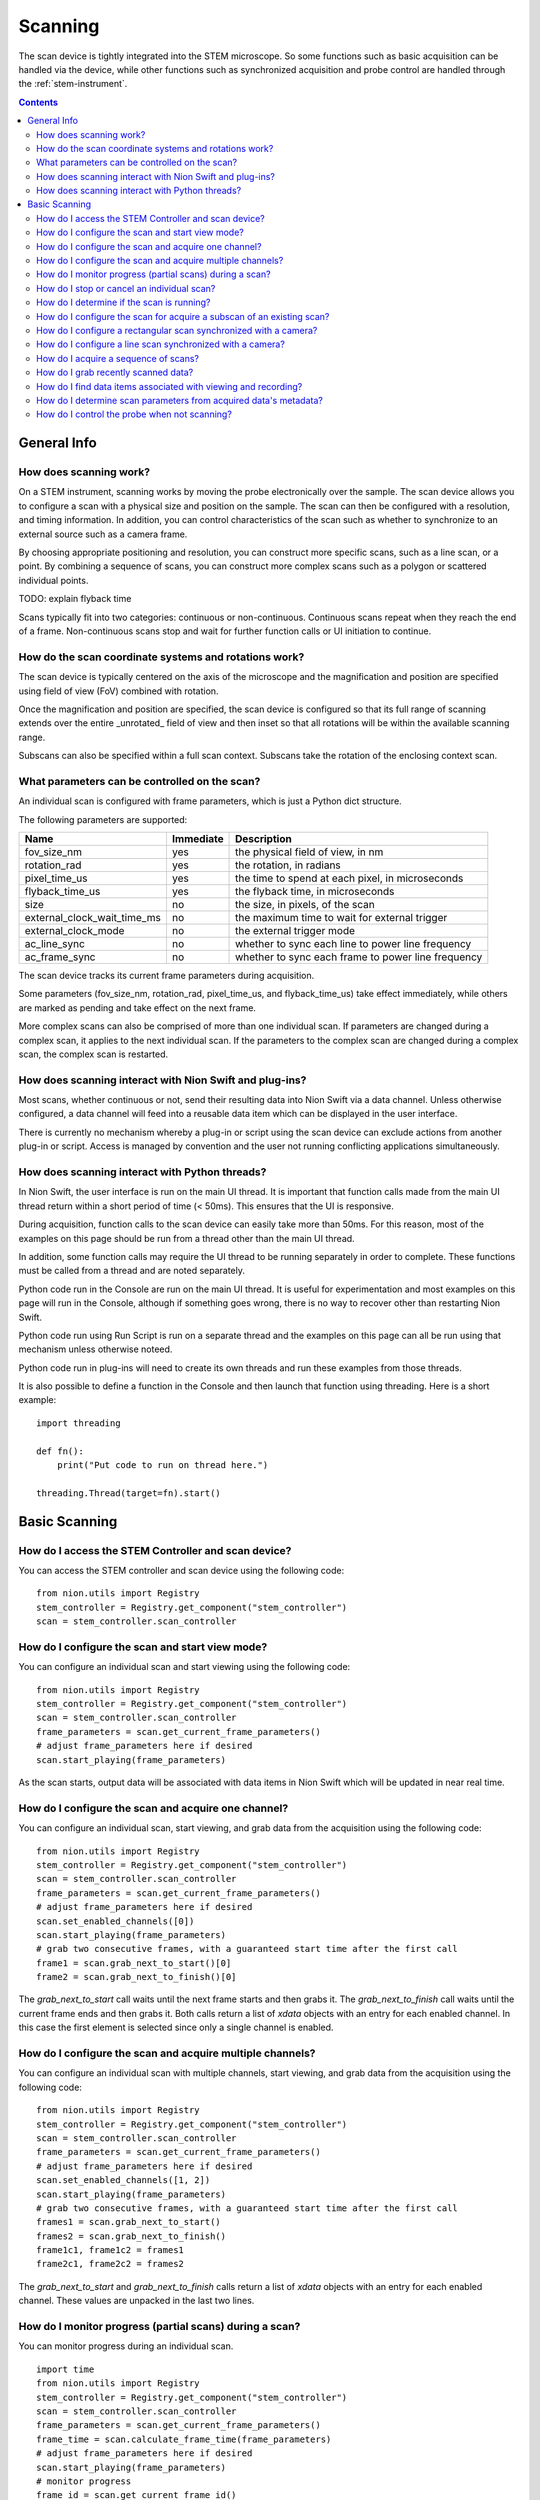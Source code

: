.. _scan_control:

Scanning
========
The scan device is tightly integrated into the STEM microscope. So some functions such as basic acquisition can be
handled via the device, while other functions such as synchronized acquisition and probe control are handled through
the :ref:`stem-instrument`.

.. contents::

General Info
++++++++++++

How does scanning work?
-----------------------
On a STEM instrument, scanning works by moving the probe electronically over the sample. The scan device allows you to
configure a scan with a physical size and position on the sample. The scan can then be configured with a resolution, and
timing information. In addition, you can control characteristics of the scan such as whether to synchronize to an
external source such as a camera frame.

By choosing appropriate positioning and resolution, you can construct more specific scans, such as a line scan, or a
point. By combining a sequence of scans, you can construct more complex scans such as a polygon or scattered individual
points.

TODO: explain flyback time

Scans typically fit into two categories: continuous or non-continuous. Continuous scans repeat when they reach the end
of a frame. Non-continuous scans stop and wait for further function calls or UI initiation to continue.

How do the scan coordinate systems and rotations work?
------------------------------------------------------
The scan device is typically centered on the axis of the microscope and the magnification and position are specified
using field of view (FoV) combined with rotation.

Once the magnification and position are specified, the scan device is configured so that its full range of scanning
extends over the entire _unrotated_ field of view and then inset so that all rotations will be within the available
scanning range.

Subscans can also be specified within a full scan context. Subscans take the rotation of the enclosing context scan.

What parameters can be controlled on the scan?
----------------------------------------------
An individual scan is configured with frame parameters, which is just a Python dict structure.

The following parameters are supported:

============================    =========   ===========
Name                            Immediate   Description
============================    =========   ===========
fov_size_nm                     yes         the physical field of view, in nm
rotation_rad                    yes         the rotation, in radians
pixel_time_us                   yes         the time to spend at each pixel, in microseconds
flyback_time_us                 yes         the flyback time, in microseconds
size                            no          the size, in pixels, of the scan
external_clock_wait_time_ms     no          the maximum time to wait for external trigger
external_clock_mode             no          the external trigger mode
ac_line_sync                    no          whether to sync each line to power line frequency
ac_frame_sync                   no          whether to sync each frame to power line frequency
============================    =========   ===========

The scan device tracks its current frame parameters during acquisition.

Some parameters (fov_size_nm, rotation_rad, pixel_time_us, and flyback_time_us) take effect immediately, while others
are marked as pending and take effect on the next frame.

More complex scans can also be comprised of more than one individual scan. If parameters are changed during a complex
scan, it applies to the next individual scan. If the parameters to the complex scan are changed during a complex scan,
the complex scan is restarted.

How does scanning interact with Nion Swift and plug-ins?
--------------------------------------------------------
Most scans, whether continuous or not, send their resulting data into Nion Swift via a data channel. Unless otherwise
configured, a data channel will feed into a reusable data item which can be displayed in the user interface.

There is currently no mechanism whereby a plug-in or script using the scan device can exclude actions from another
plug-in or script. Access is managed by convention and the user not running conflicting applications simultaneously.

How does scanning interact with Python threads?
-----------------------------------------------
In Nion Swift, the user interface is run on the main UI thread. It is important that function calls made from the main
UI thread return within a short period of time (< 50ms). This ensures that the UI is responsive.

During acquisition, function calls to the scan device can easily take more than 50ms. For this reason, most of the
examples on this page should be run from a thread other than the main UI thread.

In addition, some function calls may require the UI thread to be running separately in order to complete. These
functions must be called from a thread and are noted separately.

Python code run in the Console are run on the main UI thread. It is useful for experimentation and most examples on this
page will run in the Console, although if something goes wrong, there is no way to recover other than restarting Nion
Swift.

Python code run using Run Script is run on a separate thread and the examples on this page can all be run using that
mechanism unless otherwise noteed.

Python code run in plug-ins will need to create its own threads and run these examples from those threads.

It is also possible to define a function in the Console and then launch that function using threading. Here is a short
example::

    import threading

    def fn():
        print("Put code to run on thread here.")

    threading.Thread(target=fn).start()

Basic Scanning
++++++++++++++

How do I access the STEM Controller and scan device?
----------------------------------------------------
You can access the STEM controller and scan device using the following code::

    from nion.utils import Registry
    stem_controller = Registry.get_component("stem_controller")
    scan = stem_controller.scan_controller

How do I configure the scan and start view mode?
------------------------------------------------
You can configure an individual scan and start viewing using the following code::

    from nion.utils import Registry
    stem_controller = Registry.get_component("stem_controller")
    scan = stem_controller.scan_controller
    frame_parameters = scan.get_current_frame_parameters()
    # adjust frame_parameters here if desired
    scan.start_playing(frame_parameters)

As the scan starts, output data will be associated with data items in Nion Swift which will be updated in near real
time.

How do I configure the scan and acquire one channel?
----------------------------------------------------
You can configure an individual scan, start viewing, and grab data from the acquisition using the following code::

    from nion.utils import Registry
    stem_controller = Registry.get_component("stem_controller")
    scan = stem_controller.scan_controller
    frame_parameters = scan.get_current_frame_parameters()
    # adjust frame_parameters here if desired
    scan.set_enabled_channels([0])
    scan.start_playing(frame_parameters)
    # grab two consecutive frames, with a guaranteed start time after the first call
    frame1 = scan.grab_next_to_start()[0]
    frame2 = scan.grab_next_to_finish()[0]

The `grab_next_to_start` call waits until the next frame starts and then grabs it. The `grab_next_to_finish` call waits
until the current frame ends and then grabs it. Both calls return a list of `xdata` objects with an entry for each
enabled channel. In this case the first element is selected since only a single channel is enabled.

How do I configure the scan and acquire multiple channels?
----------------------------------------------------------
You can configure an individual scan with multiple channels, start viewing, and grab data from the acquisition using the
following code::

    from nion.utils import Registry
    stem_controller = Registry.get_component("stem_controller")
    scan = stem_controller.scan_controller
    frame_parameters = scan.get_current_frame_parameters()
    # adjust frame_parameters here if desired
    scan.set_enabled_channels([1, 2])
    scan.start_playing(frame_parameters)
    # grab two consecutive frames, with a guaranteed start time after the first call
    frames1 = scan.grab_next_to_start()
    frames2 = scan.grab_next_to_finish()
    frame1c1, frame1c2 = frames1
    frame2c1, frame2c2 = frames2

The `grab_next_to_start` and `grab_next_to_finish` calls return a list of `xdata` objects with an entry for each enabled
channel. These values are unpacked in the last two lines.

How do I monitor progress (partial scans) during a scan?
--------------------------------------------------------
You can monitor progress during an individual scan. ::

    import time
    from nion.utils import Registry
    stem_controller = Registry.get_component("stem_controller")
    scan = stem_controller.scan_controller
    frame_parameters = scan.get_current_frame_parameters()
    frame_time = scan.calculate_frame_time(frame_parameters)
    # adjust frame_parameters here if desired
    scan.start_playing(frame_parameters)
    # monitor progress
    frame_id = scan.get_current_frame_id()
    for i in range(10):
        time.sleep(frame_time / 10)
        print(scan.get_frame_progress(frame_id))

How do I stop or cancel an individual scan?
-------------------------------------------
There are two ways to cancel a scan: stop and abort. Stop waits until the end of the current frame, while abort stops as
soon as possible. Aborting a scan may result in partially acquired data. You can abort a scan that has already been
stopped. ::

    import time
    from nion.utils import Registry
    stem_controller = Registry.get_component("stem_controller")
    scan = stem_controller.scan_controller
    frame_parameters = scan.get_current_frame_parameters()
    frame_time = scan.calculate_frame_time(frame_parameters)
    # adjust frame_parameters here if desired
    scan.start_playing(frame_parameters)
    time.sleep(frame_time * 0.75)
    scan.stop_playing()
    scan.abort_playing()

How do I determine if the scan is running?
------------------------------------------
You can make a rough determination if a scan is running using the following::

    from nion.utils import Registry
    stem_controller = Registry.get_component("stem_controller")
    scan = stem_controller.scan_controller
    is_scanning = stem_controller.is_playing

You shouldn't use this technique to synchronize acquisition as it does not handle threads and race conditions in a
predictable manner. For instance, it may not be accurate if called immediately following a call that initiates
acquisition; likewise it may not be accurate if called immediately before acquisition ends.

How do I configure the scan for acquire a subscan of an existing scan?
-----------------------------------------------------------------------
A subscan can be specified within the context of an individual scan by specifying additional parameters. ::

    import time
    from nion.utils import Registry
    stem_controller = Registry.get_component("stem_controller")
    scan = stem_controller.scan_controller
    frame_parameters = scan.get_current_frame_parameters()
    frame_parameters["subscan_pixel_size"] = (100, 100)
    frame_parameters["subscan_fractional_size"] = (0.4, 0.3)
    frame_parameters["subscan_fractional_center"] = (0.5, 0.5)
    # adjust frame_parameters further here if desired
    scan.start_playing(frame_parameters)

============================    =========   ===========
Name                            Immediate   Description
============================    =========   ===========
subscan_pixel_size              yes         the subscan desired size tuple (h, w), in pixels
subscan_fractional_size         yes         the subscan fractional size, relative to field of view
subscan_fractional_center       yes         the subscan fractional center, relative to field of view
============================    =========   ===========

The fractional size and center are relative to the field of view and have the same rotation. The (0, 0) tuple is at the
top left and the (1, 1) tuple is at the bottom right. Coordinates are specified in y-axis, x-axis order.

Changing the rotation will rotate the scan around the microscope axis and the subscan will generally be off axis; so a
rotation will effectively shift a subscan in addition to rotating it.

How do I configure a rectangular scan synchronized with a camera?
-----------------------------------------------------------------
A combined acquisition puts a camera producing a trigger signal together with a scan configured to advance on an
external trigger. The camera is asked to acquire a sequence of frames corresponding to the size of the scan plus
overhead required by the scan (flyback). The operation results in scan data and data from the camera.

Although not possible at the moment, we expect future capabilities to include the ability to combine acquisition from
multiple cameras/devices.

The following code will perform a scan record combined with a camera sequence::

    from nion.utils import Registry
    stem_controller = Registry.get_component("stem_controller")
    scan = stem_controller.scan_controller
    eels = stem_controller.eels_camera
    scan_frame_parameters = scan.get_current_frame_parameters()
    eels_frame_parameters = eels.get_current_frame_parameters()
    eels_frame_parameters["processing"] = "sum_project"  # produce 1D spectrum at each scan location
    # further adjust scan_frame_parameters and eels_frame_parameters here if desired
    frame_id = scan.start_combined_record(scan_frame_parameter=scan_frame_parameters,
        camera=camera, camera_frame_parameters=camera_frame_parameters)
    combined_data = scan.grab_combined_data(frame_id)
    frames, camera_data_list = combined_data
    frame = frames[0]
    camera_data = camera_data[0]

You can use a camera frame parameter to control processing from 2d to 1d data.

============================    =========   ===========
Name                            Immediate   Description
============================    =========   ===========
processing                      no          use "sum_project" to sum and project the data from 2d to 1d
============================    =========   ===========

.. the API will handle multiple cameras (eventually) by passing 'cameras' instead of 'camera', etc.
.. the API needs to handle error conditions or abort
.. the API will generally connect acquisition to channels, which the user can view and cancel

How do I configure a line scan synchronized with a camera?
----------------------------------------------------------
You can configure a scan with a height of one and an appropriate rotation to perform a combined acquisition along an
arbitrary line. The calculations are tedious so a help routine is provided. ::

    from nion.utils import Registry
    stem_controller = Registry.get_component("stem_controller")
    scan = stem_controller.scan_controller
    ronchigram = stem_controller.ronchigram_camera
    scan_frame_parameters = scan.get_current_frame_parameters()
    ronchigram_frame_parameters = ronchigram.get_current_frame_parameters()
    # further adjust scan_frame_parameters and ronchigram_frame_parameters here if desired
    line_scan_frame_parameters = scan.calculate_line_scan_frame_parameters(scan_frame_parameters, start, end, length)
    frame_id = scan.start_combined_record(scan_frame_parameter=scan_frame_parameters,
        camera=camera, camera_frame_parameters=camera_frame_parameters)
    combined_data = scan.grab_combined_data(frame_id)
    frames, camera_data_list = combined_data
    frame = frames[0]
    camera_data = camera_data[0]

The scan and camera data will be returned with one fewer collection dimension since the data will be squeezed to get rid
of the extra dimension with size of one.

..
    How do I configure complex multi-region scans synchronized with a camera?
    -------------------------------------------------------------------------

    How do I do multiple acquisitions at each point in a synchronized scan?
    -----------------------------------------------------------------------

    How do I perform an action between regions in a multi-region synchronized scan?
    -------------------------------------------------------------------------------

How do I acquire a sequence of scans?
-------------------------------------
You can grab a sequence of scans as long as they have the same pixel size. If buffered is enabled, you can also
grab recently acquired data by using negative frame indexes. ::

    from nion.utils import Registry
    stem_controller = Registry.get_component("stem_controller")
    scan = stem_controller.scan_controller
    frame_parameters = scan.get_current_frame_parameters()
    # adjust frame_parameters here if desired
    scan.start_playing(frame_parameters)
    # grab consecutive frames, with a guaranteed start time after the first call
    frame_index_start = -10
    frame_index_count = 10
    frames_list = scan.grab_sequence(frame_index_start, frame_index_count)
    if frames_list:
        for frames in frames_list:
            frame1, frame2 = frames

How do I grab recently scanned data?
------------------------------------
You can grab recently acquired scans (as long as they have the same pixel size) by using a negative starting frame index
and using the technique above to acquire a sequence of scans.

How do I find data items associated with viewing and recording?
---------------------------------------------------------------
The scan device pushes its data through data channels which are connected to data items in Nion Swift. To find the
associated data item, you must find the associated channel names (there will be one for each individual scan detector)
and then ask Nion Swift for the associated data item. ::

    from nion.utils import Registry
    stem_controller = Registry.get_component("stem_controller")
    scan = stem_controller.scan_controller
    frame_parameters = scan.get_current_frame_parameters()
    scan_channel_ids = scan.get_scan_channel_ids(frame_parameters)
    data_item = api.library.get_data_item_for_data_channel_id(scan_channel_ids[0])


How do I determine scan parameters from acquired data's metadata?
-----------------------------------------------------------------
The scan parameters are saved in the metadata of acquired xdata or data items. You can create new frame parameters from
metadata using the following technique::

    from nion.utils import Registry
    stem_controller = Registry.get_component("stem_controller")
    scan = stem_controller.scan_controller
    frame_parameters = scan.get_current_frame_parameters()
    # adjust frame_parameters here if desired
    scan.start_playing(frame_parameters)
    # grab a frame as an example
    frame = scan.grab_next_to_finish()[0]
    new_frame_parameters = scan.create_frame_parameters(frame.metadata["hardware_source"])

.. _probe-position:

How do I control the probe when not scanning?
---------------------------------------------
You can determine the probe state and probe position. The probe state will be either "scanning" or "parked". If "parked"
the position will be either None or a fractional position relative to the most recently acquired data. ::

    from nion.utils import Registry
    stem_controller = Registry.get_component("stem_controller")
    print(stem_controller.probe_state)
    print(stem_controller.probe_position)
    stem_controller.probe_position = (0.6, 0.4)
    stem_controller.probe_position = None  # move to default parked position

.. TODO: observing probe_position, probe_state changes
